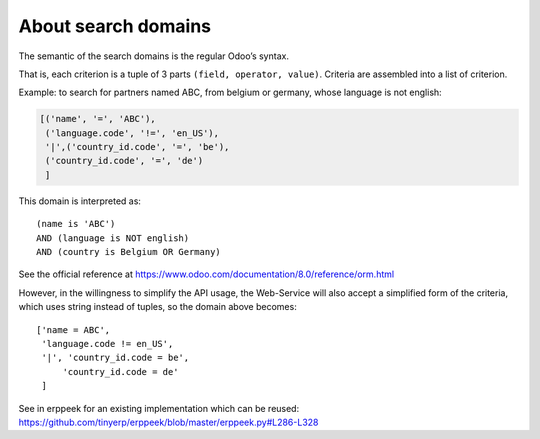 About search domains
====================

The semantic of the search domains is the regular Odoo’s syntax.

That is, each criterion is a tuple of 3 parts ``(field, operator, value)``. Criteria are assembled into a list of criterion.
 
Example: to search for partners named ABC, from belgium or germany, whose language is not english:

..  code-block:: python

    [('name', '=', 'ABC'),
     ('language.code', '!=', 'en_US'),
     '|',('country_id.code', '=', 'be'),
     ('country_id.code', '=', 'de')
     ]

This domain is interpreted as:
::

    (name is 'ABC')
    AND (language is NOT english)
    AND (country is Belgium OR Germany)

See the official reference at https://www.odoo.com/documentation/8.0/reference/orm.html

However, in the willingness to simplify the API usage, the Web-Service will also accept a simplified form of the criteria, 
which uses string instead of tuples, so the domain above becomes:
::

    ['name = ABC',
     'language.code != en_US',
     '|', 'country_id.code = be',
         'country_id.code = de'
     ]

See in erppeek for an existing implementation which can be reused: https://github.com/tinyerp/erppeek/blob/master/erppeek.py#L286-L328
